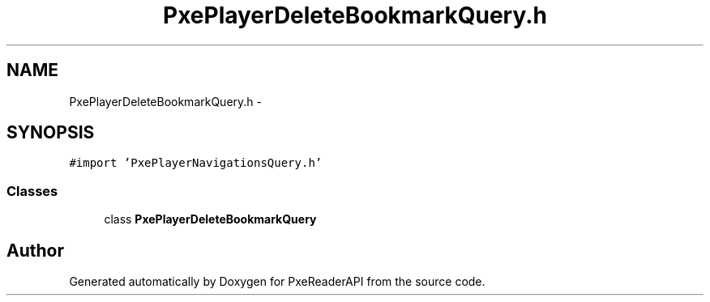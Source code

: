 .TH "PxePlayerDeleteBookmarkQuery.h" 3 "Mon Apr 28 2014" "PxeReaderAPI" \" -*- nroff -*-
.ad l
.nh
.SH NAME
PxePlayerDeleteBookmarkQuery.h \- 
.SH SYNOPSIS
.br
.PP
\fC#import 'PxePlayerNavigationsQuery\&.h'\fP
.br

.SS "Classes"

.in +1c
.ti -1c
.RI "class \fBPxePlayerDeleteBookmarkQuery\fP"
.br
.in -1c
.SH "Author"
.PP 
Generated automatically by Doxygen for PxeReaderAPI from the source code\&.
